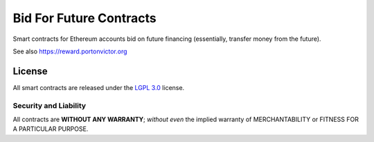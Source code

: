Bid For Future Contracts
========================

Smart contracts for Ethereum accounts bid on future financing (essentially, transfer money from the future).

See also https://reward.portonvictor.org

License
-------

All smart contracts are released under the `LGPL 3.0`_ license.

Security and Liability
~~~~~~~~~~~~~~~~~~~~~~

All contracts are **WITHOUT ANY WARRANTY**; *without even* the implied warranty of MERCHANTABILITY or FITNESS FOR A PARTICULAR PURPOSE.

.. _LGPL 3.0: https://www.gnu.org/licenses/lgpl-3.0.en.html
